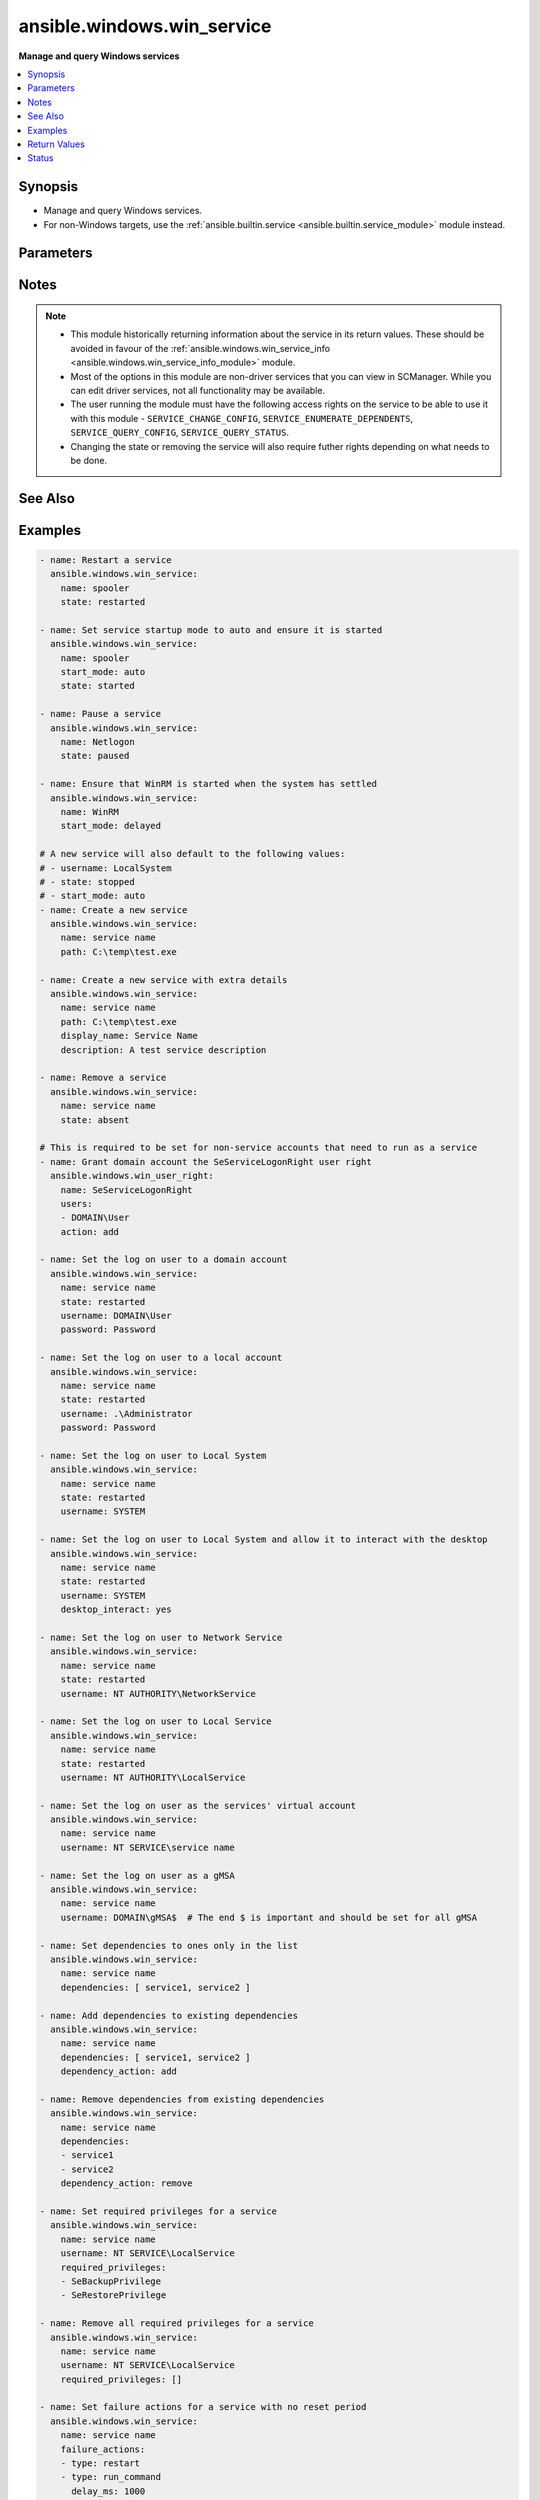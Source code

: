 .. _ansible.windows.win_service_module:


***************************
ansible.windows.win_service
***************************

**Manage and query Windows services**



.. contents::
   :local:
   :depth: 1


Synopsis
--------
- Manage and query Windows services.
- For non-Windows targets, use the :ref:`ansible.builtin.service <ansible.builtin.service_module>` module instead.




Parameters
----------

.. raw:: html

    <table  border=0 cellpadding=0 class="documentation-table">
        <tr>
            <th colspan="2">Parameter</th>
            <th>Choices/<font color="blue">Defaults</font></th>
            <th width="100%">Comments</th>
        </tr>
            <tr>
                <td colspan="2">
                    <div class="ansibleOptionAnchor" id="parameter-"></div>
                    <b>dependencies</b>
                    <a class="ansibleOptionLink" href="#parameter-" title="Permalink to this option"></a>
                    <div style="font-size: small">
                        <span style="color: purple">list</span>
                         / <span style="color: purple">elements=string</span>
                    </div>
                </td>
                <td>
                </td>
                <td>
                        <div>A list of service dependencies to set for this particular service.</div>
                        <div>This should be a list of service names and not the display name of the service.</div>
                        <div>This works by <code>dependency_action</code> to either add/remove or set the services in this list.</div>
                </td>
            </tr>
            <tr>
                <td colspan="2">
                    <div class="ansibleOptionAnchor" id="parameter-"></div>
                    <b>dependency_action</b>
                    <a class="ansibleOptionLink" href="#parameter-" title="Permalink to this option"></a>
                    <div style="font-size: small">
                        <span style="color: purple">string</span>
                    </div>
                </td>
                <td>
                        <ul style="margin: 0; padding: 0"><b>Choices:</b>
                                    <li>add</li>
                                    <li>remove</li>
                                    <li><div style="color: blue"><b>set</b>&nbsp;&larr;</div></li>
                        </ul>
                </td>
                <td>
                        <div>Used in conjunction with <code>dependency</code> to either add the dependencies to the existing service dependencies.</div>
                        <div>Remove the dependencies to the existing dependencies.</div>
                        <div>Set the dependencies to only the values in the list replacing the existing dependencies.</div>
                </td>
            </tr>
            <tr>
                <td colspan="2">
                    <div class="ansibleOptionAnchor" id="parameter-"></div>
                    <b>description</b>
                    <a class="ansibleOptionLink" href="#parameter-" title="Permalink to this option"></a>
                    <div style="font-size: small">
                        <span style="color: purple">string</span>
                    </div>
                </td>
                <td>
                </td>
                <td>
                        <div>The description to set for the service.</div>
                </td>
            </tr>
            <tr>
                <td colspan="2">
                    <div class="ansibleOptionAnchor" id="parameter-"></div>
                    <b>desktop_interact</b>
                    <a class="ansibleOptionLink" href="#parameter-" title="Permalink to this option"></a>
                    <div style="font-size: small">
                        <span style="color: purple">boolean</span>
                    </div>
                </td>
                <td>
                        <ul style="margin: 0; padding: 0"><b>Choices:</b>
                                    <li><div style="color: blue"><b>no</b>&nbsp;&larr;</div></li>
                                    <li>yes</li>
                        </ul>
                </td>
                <td>
                        <div>Whether to allow the service user to interact with the desktop.</div>
                        <div>This can only be set to <code>yes</code> when using the <code>LocalSystem</code> username.</div>
                        <div>This can only be set to <code>yes</code> when the <em>service_type</em> is <code>win32_own_process</code> or <code>win32_share_process</code>.</div>
                </td>
            </tr>
            <tr>
                <td colspan="2">
                    <div class="ansibleOptionAnchor" id="parameter-"></div>
                    <b>display_name</b>
                    <a class="ansibleOptionLink" href="#parameter-" title="Permalink to this option"></a>
                    <div style="font-size: small">
                        <span style="color: purple">string</span>
                    </div>
                </td>
                <td>
                </td>
                <td>
                        <div>The display name to set for the service.</div>
                </td>
            </tr>
            <tr>
                <td colspan="2">
                    <div class="ansibleOptionAnchor" id="parameter-"></div>
                    <b>error_control</b>
                    <a class="ansibleOptionLink" href="#parameter-" title="Permalink to this option"></a>
                    <div style="font-size: small">
                        <span style="color: purple">string</span>
                    </div>
                </td>
                <td>
                        <ul style="margin: 0; padding: 0"><b>Choices:</b>
                                    <li>critical</li>
                                    <li>ignore</li>
                                    <li>normal</li>
                                    <li>severe</li>
                        </ul>
                </td>
                <td>
                        <div>The severity of the error and action token if the service fails to start.</div>
                        <div>A new service defaults to <code>normal</code>.</div>
                        <div><code>critical</code> will log the error and restart the system with the last-known good configuration. If the startup fails on reboot then the system will fail to operate.</div>
                        <div><code>ignore</code> ignores the error.</div>
                        <div><code>normal</code> logs the error in the event log but continues.</div>
                        <div><code>severe</code> is like <code>critical</code> but a failure on the last-known good configuration reboot startup will be ignored.</div>
                </td>
            </tr>
            <tr>
                <td colspan="2">
                    <div class="ansibleOptionAnchor" id="parameter-"></div>
                    <b>failure_actions</b>
                    <a class="ansibleOptionLink" href="#parameter-" title="Permalink to this option"></a>
                    <div style="font-size: small">
                        <span style="color: purple">list</span>
                         / <span style="color: purple">elements=dictionary</span>
                    </div>
                </td>
                <td>
                </td>
                <td>
                        <div>A list of failure actions the service controller should take on each failure of a service.</div>
                        <div>The service manager will run the actions from first to last defined until the service starts. If <em>failure_reset_period_sec</em> has been exceeded then the failure actions will restart from the beginning.</div>
                        <div>If all actions have been performed the the service manager will repeat the last service defined.</div>
                        <div>The existing actions will be replaced with the list defined in the task if there is a mismatch with any of them.</div>
                        <div>Set to an empty list to delete all failure actions on a service otherwise an omitted or null value preserves the existing actions on the service.</div>
                </td>
            </tr>
                                <tr>
                    <td class="elbow-placeholder"></td>
                <td colspan="1">
                    <div class="ansibleOptionAnchor" id="parameter-"></div>
                    <b>delay_ms</b>
                    <a class="ansibleOptionLink" href="#parameter-" title="Permalink to this option"></a>
                    <div style="font-size: small">
                        <span style="color: purple">raw</span>
                    </div>
                </td>
                <td>
                        <b>Default:</b><br/><div style="color: blue">0</div>
                </td>
                <td>
                        <div>The time to wait, in milliseconds, before performing the specified action.</div>
                        <div style="font-size: small; color: darkgreen"><br/>aliases: delay</div>
                </td>
            </tr>
            <tr>
                    <td class="elbow-placeholder"></td>
                <td colspan="1">
                    <div class="ansibleOptionAnchor" id="parameter-"></div>
                    <b>type</b>
                    <a class="ansibleOptionLink" href="#parameter-" title="Permalink to this option"></a>
                    <div style="font-size: small">
                        <span style="color: purple">string</span>
                         / <span style="color: red">required</span>
                    </div>
                </td>
                <td>
                        <ul style="margin: 0; padding: 0"><b>Choices:</b>
                                    <li>none</li>
                                    <li>reboot</li>
                                    <li>restart</li>
                                    <li>run_command</li>
                        </ul>
                </td>
                <td>
                        <div>The action to be performed.</div>
                        <div><code>none</code> will perform no action, when used this should only be set as the last action.</div>
                        <div><code>reboot</code> will reboot the host, when used this should only be set as the last action as the reboot will reset the action list back to the beginning.</div>
                        <div><code>restart</code> will restart the service.</div>
                        <div><code>run_command</code> will run the command specified by <em>failure_command</em>.</div>
                </td>
            </tr>

            <tr>
                <td colspan="2">
                    <div class="ansibleOptionAnchor" id="parameter-"></div>
                    <b>failure_actions_on_non_crash_failure</b>
                    <a class="ansibleOptionLink" href="#parameter-" title="Permalink to this option"></a>
                    <div style="font-size: small">
                        <span style="color: purple">boolean</span>
                    </div>
                </td>
                <td>
                        <ul style="margin: 0; padding: 0"><b>Choices:</b>
                                    <li>no</li>
                                    <li>yes</li>
                        </ul>
                </td>
                <td>
                        <div>Controls whether failure actions will be performed on non crash failures or not.</div>
                </td>
            </tr>
            <tr>
                <td colspan="2">
                    <div class="ansibleOptionAnchor" id="parameter-"></div>
                    <b>failure_command</b>
                    <a class="ansibleOptionLink" href="#parameter-" title="Permalink to this option"></a>
                    <div style="font-size: small">
                        <span style="color: purple">string</span>
                    </div>
                </td>
                <td>
                </td>
                <td>
                        <div>The command to run for a <code>run_command</code> failure action.</div>
                        <div>Set to an empty string to remove the command.</div>
                </td>
            </tr>
            <tr>
                <td colspan="2">
                    <div class="ansibleOptionAnchor" id="parameter-"></div>
                    <b>failure_reboot_msg</b>
                    <a class="ansibleOptionLink" href="#parameter-" title="Permalink to this option"></a>
                    <div style="font-size: small">
                        <span style="color: purple">string</span>
                    </div>
                </td>
                <td>
                </td>
                <td>
                        <div>The message to be broadcast to users logged on the host for a <code>reboot</code> failure action.</div>
                        <div>Set to an empty string to remove the message.</div>
                </td>
            </tr>
            <tr>
                <td colspan="2">
                    <div class="ansibleOptionAnchor" id="parameter-"></div>
                    <b>failure_reset_period_sec</b>
                    <a class="ansibleOptionLink" href="#parameter-" title="Permalink to this option"></a>
                    <div style="font-size: small">
                        <span style="color: purple">raw</span>
                    </div>
                </td>
                <td>
                </td>
                <td>
                        <div>The time in seconds after which the failure action list resets back to the start of the list if there are no failures.</div>
                        <div>To set this value, <em>failure_actions</em> must have at least 1 action present.</div>
                        <div>Specify <code>&#x27;0xFFFFFFFF&#x27;</code> to set an infinite reset period.</div>
                        <div style="font-size: small; color: darkgreen"><br/>aliases: failure_reset_period</div>
                </td>
            </tr>
            <tr>
                <td colspan="2">
                    <div class="ansibleOptionAnchor" id="parameter-"></div>
                    <b>force_dependent_services</b>
                    <a class="ansibleOptionLink" href="#parameter-" title="Permalink to this option"></a>
                    <div style="font-size: small">
                        <span style="color: purple">boolean</span>
                    </div>
                </td>
                <td>
                        <ul style="margin: 0; padding: 0"><b>Choices:</b>
                                    <li><div style="color: blue"><b>no</b>&nbsp;&larr;</div></li>
                                    <li>yes</li>
                        </ul>
                </td>
                <td>
                        <div>If <code>yes</code>, stopping or restarting a service with dependent services will force the dependent services to stop or restart also.</div>
                        <div>If <code>no</code>, stopping or restarting a service with dependent services may fail.</div>
                </td>
            </tr>
            <tr>
                <td colspan="2">
                    <div class="ansibleOptionAnchor" id="parameter-"></div>
                    <b>load_order_group</b>
                    <a class="ansibleOptionLink" href="#parameter-" title="Permalink to this option"></a>
                    <div style="font-size: small">
                        <span style="color: purple">string</span>
                    </div>
                </td>
                <td>
                </td>
                <td>
                        <div>The name of the load ordering group of which this service is a member.</div>
                        <div>Specify an empty string to remove the existing load order group of a service.</div>
                </td>
            </tr>
            <tr>
                <td colspan="2">
                    <div class="ansibleOptionAnchor" id="parameter-"></div>
                    <b>name</b>
                    <a class="ansibleOptionLink" href="#parameter-" title="Permalink to this option"></a>
                    <div style="font-size: small">
                        <span style="color: purple">string</span>
                         / <span style="color: red">required</span>
                    </div>
                </td>
                <td>
                </td>
                <td>
                        <div>Name of the service.</div>
                        <div>If only the name parameter is specified, the module will report on whether the service exists or not without making any changes.</div>
                </td>
            </tr>
            <tr>
                <td colspan="2">
                    <div class="ansibleOptionAnchor" id="parameter-"></div>
                    <b>password</b>
                    <a class="ansibleOptionLink" href="#parameter-" title="Permalink to this option"></a>
                    <div style="font-size: small">
                        <span style="color: purple">string</span>
                    </div>
                </td>
                <td>
                </td>
                <td>
                        <div>The password to set the service to start as.</div>
                        <div>This and the <code>username</code> argument should be supplied together when using a local or domain account.</div>
                        <div>If omitted then the password will continue to use the existing value password set.</div>
                        <div>If specifying <code>LocalSystem</code>, <code>NetworkService</code>, <code>LocalService</code>, the <code>NT SERVICE</code>, or a gMSA this field can be omitted as those accounts have no password.</div>
                </td>
            </tr>
            <tr>
                <td colspan="2">
                    <div class="ansibleOptionAnchor" id="parameter-"></div>
                    <b>path</b>
                    <a class="ansibleOptionLink" href="#parameter-" title="Permalink to this option"></a>
                    <div style="font-size: small">
                        <span style="color: purple">string</span>
                    </div>
                </td>
                <td>
                </td>
                <td>
                        <div>The path to the executable to set for the service.</div>
                </td>
            </tr>
            <tr>
                <td colspan="2">
                    <div class="ansibleOptionAnchor" id="parameter-"></div>
                    <b>pre_shutdown_timeout_ms</b>
                    <a class="ansibleOptionLink" href="#parameter-" title="Permalink to this option"></a>
                    <div style="font-size: small">
                        <span style="color: purple">raw</span>
                    </div>
                </td>
                <td>
                </td>
                <td>
                        <div>The time in which the service manager waits after sending a preshutdown notification to the service until it proceeds to continue with the other shutdown actions.</div>
                        <div style="font-size: small; color: darkgreen"><br/>aliases: pre_shutdown_timeout</div>
                </td>
            </tr>
            <tr>
                <td colspan="2">
                    <div class="ansibleOptionAnchor" id="parameter-"></div>
                    <b>required_privileges</b>
                    <a class="ansibleOptionLink" href="#parameter-" title="Permalink to this option"></a>
                    <div style="font-size: small">
                        <span style="color: purple">list</span>
                         / <span style="color: purple">elements=string</span>
                    </div>
                </td>
                <td>
                </td>
                <td>
                        <div>A list of privileges the service must have when starting up.</div>
                        <div>When set the service will only have the privileges specified on its access token.</div>
                        <div>The <em>username</em> of the service must already have the privileges assigned.</div>
                        <div>The existing privileges will be replace with the list defined in the task if there is a mismatch with any of them.</div>
                        <div>Set to an empty list to remove all required privileges, otherwise an omitted or null value will keep the existing privileges.</div>
                        <div>See <a href='https://docs.microsoft.com/en-us/windows/win32/secauthz/privilege-constants'>privilege text constants</a> for a list of privilege constants that can be used.</div>
                </td>
            </tr>
            <tr>
                <td colspan="2">
                    <div class="ansibleOptionAnchor" id="parameter-"></div>
                    <b>service_type</b>
                    <a class="ansibleOptionLink" href="#parameter-" title="Permalink to this option"></a>
                    <div style="font-size: small">
                        <span style="color: purple">string</span>
                    </div>
                </td>
                <td>
                        <ul style="margin: 0; padding: 0"><b>Choices:</b>
                                    <li>user_own_process</li>
                                    <li>user_share_process</li>
                                    <li>win32_own_process</li>
                                    <li>win32_share_process</li>
                        </ul>
                </td>
                <td>
                        <div>The type of service.</div>
                        <div>The default type of a new service is <code>win32_own_process</code>.</div>
                        <div><em>desktop_interact</em> can only be set if the service type is <code>win32_own_process</code> or <code>win32_share_process</code>.</div>
                </td>
            </tr>
            <tr>
                <td colspan="2">
                    <div class="ansibleOptionAnchor" id="parameter-"></div>
                    <b>sid_info</b>
                    <a class="ansibleOptionLink" href="#parameter-" title="Permalink to this option"></a>
                    <div style="font-size: small">
                        <span style="color: purple">string</span>
                    </div>
                </td>
                <td>
                        <ul style="margin: 0; padding: 0"><b>Choices:</b>
                                    <li>none</li>
                                    <li>restricted</li>
                                    <li>unrestricted</li>
                        </ul>
                </td>
                <td>
                        <div>Used to define the behaviour of the service&#x27;s access token groups.</div>
                        <div><code>none</code> will not add any groups to the token.</div>
                        <div><code>restricted</code> will add the <code>NT SERVICE\&lt;service name&gt;</code> SID to the access token&#x27;s groups and restricted groups.</div>
                        <div><code>unrestricted</code> will add the <code>NT SERVICE\&lt;service name&gt;</code> SID to the access token&#x27;s groups.</div>
                </td>
            </tr>
            <tr>
                <td colspan="2">
                    <div class="ansibleOptionAnchor" id="parameter-"></div>
                    <b>start_mode</b>
                    <a class="ansibleOptionLink" href="#parameter-" title="Permalink to this option"></a>
                    <div style="font-size: small">
                        <span style="color: purple">string</span>
                    </div>
                </td>
                <td>
                        <ul style="margin: 0; padding: 0"><b>Choices:</b>
                                    <li>auto</li>
                                    <li>delayed</li>
                                    <li>disabled</li>
                                    <li>manual</li>
                        </ul>
                </td>
                <td>
                        <div>Set the startup type for the service.</div>
                        <div>A newly created service will default to <code>auto</code>.</div>
                </td>
            </tr>
            <tr>
                <td colspan="2">
                    <div class="ansibleOptionAnchor" id="parameter-"></div>
                    <b>state</b>
                    <a class="ansibleOptionLink" href="#parameter-" title="Permalink to this option"></a>
                    <div style="font-size: small">
                        <span style="color: purple">string</span>
                    </div>
                </td>
                <td>
                        <ul style="margin: 0; padding: 0"><b>Choices:</b>
                                    <li>absent</li>
                                    <li>paused</li>
                                    <li>started</li>
                                    <li>stopped</li>
                                    <li>restarted</li>
                        </ul>
                </td>
                <td>
                        <div>The desired state of the service.</div>
                        <div><code>started</code>/<code>stopped</code>/<code>absent</code>/<code>paused</code> are idempotent actions that will not run commands unless necessary.</div>
                        <div><code>restarted</code> will always bounce the service.</div>
                        <div>Only services that support the paused state can be paused, you can check the return value <code>can_pause_and_continue</code>.</div>
                        <div>You can only pause a service that is already started.</div>
                        <div>A newly created service will default to <code>stopped</code>.</div>
                </td>
            </tr>
            <tr>
                <td colspan="2">
                    <div class="ansibleOptionAnchor" id="parameter-"></div>
                    <b>update_password</b>
                    <a class="ansibleOptionLink" href="#parameter-" title="Permalink to this option"></a>
                    <div style="font-size: small">
                        <span style="color: purple">string</span>
                    </div>
                </td>
                <td>
                        <ul style="margin: 0; padding: 0"><b>Choices:</b>
                                    <li>always</li>
                                    <li>on_create</li>
                        </ul>
                </td>
                <td>
                        <div>When set to <code>always</code> and <em>password</em> is set, the module will always report a change and set the password.</div>
                        <div>Set to <code>on_create</code> to only set the password if the module needs to create the service.</div>
                        <div>If <em>username</em> was specified and the service changed to that username then <em>password</em> will also be changed if specified.</div>
                        <div>The current default is <code>on_create</code> but this behaviour may change in the future, it is best to be explicit here.</div>
                </td>
            </tr>
            <tr>
                <td colspan="2">
                    <div class="ansibleOptionAnchor" id="parameter-"></div>
                    <b>username</b>
                    <a class="ansibleOptionLink" href="#parameter-" title="Permalink to this option"></a>
                    <div style="font-size: small">
                        <span style="color: purple">string</span>
                    </div>
                </td>
                <td>
                </td>
                <td>
                        <div>The username to set the service to start as.</div>
                        <div>Can also be set to <code>LocalSystem</code> or <code>SYSTEM</code> to use the SYSTEM account.</div>
                        <div>A newly created service will default to <code>LocalSystem</code>.</div>
                        <div>If using a custom user account, it must have the <code>SeServiceLogonRight</code> granted to be able to start up. You can use the <span class='module'>ansible.windows.win_user_right</span> module to grant this user right for you.</div>
                        <div>Set to <code>NT SERVICE\service name</code> to run as the NT SERVICE account for that service.</div>
                        <div>This can also be a gMSA in the form <code>DOMAIN\gMSA$</code>.</div>
                </td>
            </tr>
    </table>
    <br/>


Notes
-----

.. note::
   - This module historically returning information about the service in its return values. These should be avoided in favour of the :ref:`ansible.windows.win_service_info <ansible.windows.win_service_info_module>` module.
   - Most of the options in this module are non-driver services that you can view in SCManager. While you can edit driver services, not all functionality may be available.
   - The user running the module must have the following access rights on the service to be able to use it with this module - ``SERVICE_CHANGE_CONFIG``, ``SERVICE_ENUMERATE_DEPENDENTS``, ``SERVICE_QUERY_CONFIG``, ``SERVICE_QUERY_STATUS``.
   - Changing the state or removing the service will also require futher rights depending on what needs to be done.


See Also
--------

.. seealso::

   :ref:`ansible.builtin.service_module`
      The official documentation on the **ansible.builtin.service** module.
   :ref:`community.windows.win_nssm_module`
      The official documentation on the **community.windows.win_nssm** module.
   :ref:`ansible.windows.win_service_info_module`
      The official documentation on the **ansible.windows.win_service_info** module.
   :ref:`ansible.windows.win_user_right_module`
      The official documentation on the **ansible.windows.win_user_right** module.


Examples
--------

.. code-block:: yaml

    - name: Restart a service
      ansible.windows.win_service:
        name: spooler
        state: restarted

    - name: Set service startup mode to auto and ensure it is started
      ansible.windows.win_service:
        name: spooler
        start_mode: auto
        state: started

    - name: Pause a service
      ansible.windows.win_service:
        name: Netlogon
        state: paused

    - name: Ensure that WinRM is started when the system has settled
      ansible.windows.win_service:
        name: WinRM
        start_mode: delayed

    # A new service will also default to the following values:
    # - username: LocalSystem
    # - state: stopped
    # - start_mode: auto
    - name: Create a new service
      ansible.windows.win_service:
        name: service name
        path: C:\temp\test.exe

    - name: Create a new service with extra details
      ansible.windows.win_service:
        name: service name
        path: C:\temp\test.exe
        display_name: Service Name
        description: A test service description

    - name: Remove a service
      ansible.windows.win_service:
        name: service name
        state: absent

    # This is required to be set for non-service accounts that need to run as a service
    - name: Grant domain account the SeServiceLogonRight user right
      ansible.windows.win_user_right:
        name: SeServiceLogonRight
        users:
        - DOMAIN\User
        action: add

    - name: Set the log on user to a domain account
      ansible.windows.win_service:
        name: service name
        state: restarted
        username: DOMAIN\User
        password: Password

    - name: Set the log on user to a local account
      ansible.windows.win_service:
        name: service name
        state: restarted
        username: .\Administrator
        password: Password

    - name: Set the log on user to Local System
      ansible.windows.win_service:
        name: service name
        state: restarted
        username: SYSTEM

    - name: Set the log on user to Local System and allow it to interact with the desktop
      ansible.windows.win_service:
        name: service name
        state: restarted
        username: SYSTEM
        desktop_interact: yes

    - name: Set the log on user to Network Service
      ansible.windows.win_service:
        name: service name
        state: restarted
        username: NT AUTHORITY\NetworkService

    - name: Set the log on user to Local Service
      ansible.windows.win_service:
        name: service name
        state: restarted
        username: NT AUTHORITY\LocalService

    - name: Set the log on user as the services' virtual account
      ansible.windows.win_service:
        name: service name
        username: NT SERVICE\service name

    - name: Set the log on user as a gMSA
      ansible.windows.win_service:
        name: service name
        username: DOMAIN\gMSA$  # The end $ is important and should be set for all gMSA

    - name: Set dependencies to ones only in the list
      ansible.windows.win_service:
        name: service name
        dependencies: [ service1, service2 ]

    - name: Add dependencies to existing dependencies
      ansible.windows.win_service:
        name: service name
        dependencies: [ service1, service2 ]
        dependency_action: add

    - name: Remove dependencies from existing dependencies
      ansible.windows.win_service:
        name: service name
        dependencies:
        - service1
        - service2
        dependency_action: remove

    - name: Set required privileges for a service
      ansible.windows.win_service:
        name: service name
        username: NT SERVICE\LocalService
        required_privileges:
        - SeBackupPrivilege
        - SeRestorePrivilege

    - name: Remove all required privileges for a service
      ansible.windows.win_service:
        name: service name
        username: NT SERVICE\LocalService
        required_privileges: []

    - name: Set failure actions for a service with no reset period
      ansible.windows.win_service:
        name: service name
        failure_actions:
        - type: restart
        - type: run_command
          delay_ms: 1000
        - type: restart
          delay_ms: 5000
        - type: reboot
        failure_command: C:\Windows\System32\cmd.exe /c mkdir C:\temp
        failure_reboot_msg: Restarting host because service name has failed
        failure_reset_period_sec: '0xFFFFFFFF'

    - name: Set only 1 failure action without a repeat of the last action
      ansible.windows.win_service:
        name: service name
        failure_actions:
        - type: restart
          delay_ms: 5000
        - type: none

    - name: Remove failure action information
      ansible.windows.win_service:
        name: service name
        failure_actions: []
        failure_command: ''  # removes the existing command
        failure_reboot_msg: ''  # removes the existing reboot msg



Return Values
-------------
Common return values are documented `here <https://docs.ansible.com/ansible/latest/reference_appendices/common_return_values.html#common-return-values>`_, the following are the fields unique to this module:

.. raw:: html

    <table border=0 cellpadding=0 class="documentation-table">
        <tr>
            <th colspan="1">Key</th>
            <th>Returned</th>
            <th width="100%">Description</th>
        </tr>
            <tr>
                <td colspan="1">
                    <div class="ansibleOptionAnchor" id="return-"></div>
                    <b>can_pause_and_continue</b>
                    <a class="ansibleOptionLink" href="#return-" title="Permalink to this return value"></a>
                    <div style="font-size: small">
                      <span style="color: purple">boolean</span>
                    </div>
                </td>
                <td>success and service exists</td>
                <td>
                            <div>Whether the service can be paused and unpaused.</div>
                    <br/>
                        <div style="font-size: smaller"><b>Sample:</b></div>
                        <div style="font-size: smaller; color: blue; word-wrap: break-word; word-break: break-all;">True</div>
                </td>
            </tr>
            <tr>
                <td colspan="1">
                    <div class="ansibleOptionAnchor" id="return-"></div>
                    <b>depended_by</b>
                    <a class="ansibleOptionLink" href="#return-" title="Permalink to this return value"></a>
                    <div style="font-size: small">
                      <span style="color: purple">list</span>
                    </div>
                </td>
                <td>success and service exists</td>
                <td>
                            <div>A list of services that depend on this service.</div>
                    <br/>
                </td>
            </tr>
            <tr>
                <td colspan="1">
                    <div class="ansibleOptionAnchor" id="return-"></div>
                    <b>dependencies</b>
                    <a class="ansibleOptionLink" href="#return-" title="Permalink to this return value"></a>
                    <div style="font-size: small">
                      <span style="color: purple">list</span>
                    </div>
                </td>
                <td>success and service exists</td>
                <td>
                            <div>A list of services that is depended by this service.</div>
                    <br/>
                </td>
            </tr>
            <tr>
                <td colspan="1">
                    <div class="ansibleOptionAnchor" id="return-"></div>
                    <b>description</b>
                    <a class="ansibleOptionLink" href="#return-" title="Permalink to this return value"></a>
                    <div style="font-size: small">
                      <span style="color: purple">string</span>
                    </div>
                </td>
                <td>success and service exists</td>
                <td>
                            <div>The description of the service.</div>
                    <br/>
                        <div style="font-size: smaller"><b>Sample:</b></div>
                        <div style="font-size: smaller; color: blue; word-wrap: break-word; word-break: break-all;">Manages communication between system components.</div>
                </td>
            </tr>
            <tr>
                <td colspan="1">
                    <div class="ansibleOptionAnchor" id="return-"></div>
                    <b>desktop_interact</b>
                    <a class="ansibleOptionLink" href="#return-" title="Permalink to this return value"></a>
                    <div style="font-size: small">
                      <span style="color: purple">boolean</span>
                    </div>
                </td>
                <td>success and service exists</td>
                <td>
                            <div>Whether the current user is allowed to interact with the desktop.</div>
                    <br/>
                </td>
            </tr>
            <tr>
                <td colspan="1">
                    <div class="ansibleOptionAnchor" id="return-"></div>
                    <b>display_name</b>
                    <a class="ansibleOptionLink" href="#return-" title="Permalink to this return value"></a>
                    <div style="font-size: small">
                      <span style="color: purple">string</span>
                    </div>
                </td>
                <td>success and service exists</td>
                <td>
                            <div>The display name of the installed service.</div>
                    <br/>
                        <div style="font-size: smaller"><b>Sample:</b></div>
                        <div style="font-size: smaller; color: blue; word-wrap: break-word; word-break: break-all;">CoreMessaging</div>
                </td>
            </tr>
            <tr>
                <td colspan="1">
                    <div class="ansibleOptionAnchor" id="return-"></div>
                    <b>exists</b>
                    <a class="ansibleOptionLink" href="#return-" title="Permalink to this return value"></a>
                    <div style="font-size: small">
                      <span style="color: purple">boolean</span>
                    </div>
                </td>
                <td>success</td>
                <td>
                            <div>Whether the service exists or not.</div>
                    <br/>
                        <div style="font-size: smaller"><b>Sample:</b></div>
                        <div style="font-size: smaller; color: blue; word-wrap: break-word; word-break: break-all;">True</div>
                </td>
            </tr>
            <tr>
                <td colspan="1">
                    <div class="ansibleOptionAnchor" id="return-"></div>
                    <b>name</b>
                    <a class="ansibleOptionLink" href="#return-" title="Permalink to this return value"></a>
                    <div style="font-size: small">
                      <span style="color: purple">string</span>
                    </div>
                </td>
                <td>success and service exists</td>
                <td>
                            <div>The service name or id of the service.</div>
                    <br/>
                        <div style="font-size: smaller"><b>Sample:</b></div>
                        <div style="font-size: smaller; color: blue; word-wrap: break-word; word-break: break-all;">CoreMessagingRegistrar</div>
                </td>
            </tr>
            <tr>
                <td colspan="1">
                    <div class="ansibleOptionAnchor" id="return-"></div>
                    <b>path</b>
                    <a class="ansibleOptionLink" href="#return-" title="Permalink to this return value"></a>
                    <div style="font-size: small">
                      <span style="color: purple">string</span>
                    </div>
                </td>
                <td>success and service exists</td>
                <td>
                            <div>The path to the service executable.</div>
                    <br/>
                        <div style="font-size: smaller"><b>Sample:</b></div>
                        <div style="font-size: smaller; color: blue; word-wrap: break-word; word-break: break-all;">C:\Windows\system32\svchost.exe -k LocalServiceNoNetwork</div>
                </td>
            </tr>
            <tr>
                <td colspan="1">
                    <div class="ansibleOptionAnchor" id="return-"></div>
                    <b>start_mode</b>
                    <a class="ansibleOptionLink" href="#return-" title="Permalink to this return value"></a>
                    <div style="font-size: small">
                      <span style="color: purple">string</span>
                    </div>
                </td>
                <td>success and service exists</td>
                <td>
                            <div>The startup type of the service.</div>
                    <br/>
                        <div style="font-size: smaller"><b>Sample:</b></div>
                        <div style="font-size: smaller; color: blue; word-wrap: break-word; word-break: break-all;">manual</div>
                </td>
            </tr>
            <tr>
                <td colspan="1">
                    <div class="ansibleOptionAnchor" id="return-"></div>
                    <b>state</b>
                    <a class="ansibleOptionLink" href="#return-" title="Permalink to this return value"></a>
                    <div style="font-size: small">
                      <span style="color: purple">string</span>
                    </div>
                </td>
                <td>success and service exists</td>
                <td>
                            <div>The current running status of the service.</div>
                    <br/>
                        <div style="font-size: smaller"><b>Sample:</b></div>
                        <div style="font-size: smaller; color: blue; word-wrap: break-word; word-break: break-all;">stopped</div>
                </td>
            </tr>
            <tr>
                <td colspan="1">
                    <div class="ansibleOptionAnchor" id="return-"></div>
                    <b>username</b>
                    <a class="ansibleOptionLink" href="#return-" title="Permalink to this return value"></a>
                    <div style="font-size: small">
                      <span style="color: purple">string</span>
                    </div>
                </td>
                <td>success and service exists</td>
                <td>
                            <div>The username that runs the service.</div>
                    <br/>
                        <div style="font-size: smaller"><b>Sample:</b></div>
                        <div style="font-size: smaller; color: blue; word-wrap: break-word; word-break: break-all;">LocalSystem</div>
                </td>
            </tr>
    </table>
    <br/><br/>


Status
------


Authors
~~~~~~~

- Chris Hoffman (@chrishoffman)
